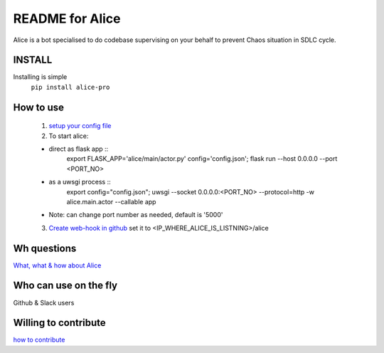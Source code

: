 README for Alice
==========================================

Alice is a bot specialised to do codebase supervising on your behalf to prevent Chaos situation in SDLC cycle.

INSTALL
-------
Installing is simple
 ``pip install alice-pro``


How to use
----------
  1. `setup your config file <https://github.com/moengage/alice/docs/setup_config.md>`_

  2. To start alice:

  * direct as flask app ::
       export FLASK_APP='alice/main/actor.py' config='config.json'; flask run --host 0.0.0.0 --port <PORT_NO>

  * as a uwsgi process ::
        export config="config.json"; uwsgi --socket 0.0.0.0:<PORT_NO> --protocol=http -w alice.main.actor --callable app

  * Note: can change port number as needed, default is '5000'

  3. `Create web-hook in github <https://developer.github.com/webhooks/creating/>`_ set it to <IP_WHERE_ALICE_IS_LISTNING>/alice


Wh questions
------------
`What, what & how about Alice <https://github.com/moengage/alice/blob/master/README.md>`_

Who can use on the fly
----------------------
Github & Slack users


Willing to contribute
---------------------
`how to contribute <https://github.com/moengage/alice/CONTRIBUTING.md>`_
